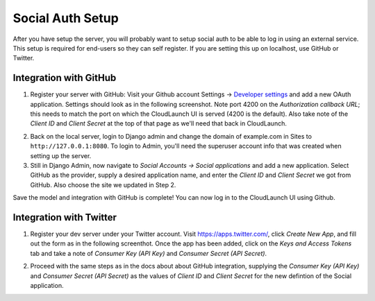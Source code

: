 Social Auth Setup
-----------------

After you have setup the server, you will probably want to setup social
auth to be able to log in using an external service. This setup is required
for end-users so they can self register. If you are setting this up on
localhost, use GitHub or Twitter.

Integration with GitHub
~~~~~~~~~~~~~~~~~~~~~~~

1. Register your server with GitHub: Visit your Github account Settings →
   `Developer settings <https://github.com/settings/developers>`_ and add a new
   OAuth application. Settings should look as in the following screenshot. Note
   port 4200 on the *Authorization callback URL*; this needs to match the port on
   which the CloudLaunch UI is served (4200 is the default). Also take note of the
   *Client ID* and *Client Secret* at the top of that page as we'll need that back
   in CloudLaunch.

.. image:: ../images/github-ouath-app-sm.png
    :target: ../images/github-oauth-app.png

2. Back on the local server, login to Django admin and change the domain of
   example.com in Sites to ``http://127.0.0.1:8080``. To login to Admin, you'll
   need the superuser account info that was created when setting up the server.

3. Still in Django Admin, now navigate to  *Social Accounts → Social
   applications* and add a new application. Select GitHub as the provider, supply a
   desired application name, and enter the *Client ID* and *Client Secret* we got
   from GitHub. Also choose the site we updated in Step 2.

.. image:: ../images/add-social-app-sm.png
    :target: ../images/add-social-app.png

Save the model and integration with GitHub is complete! You can now log in to
the CloudLaunch UI using Github.


Integration with Twitter
~~~~~~~~~~~~~~~~~~~~~~~~

1. Register your dev server under your Twitter account. Visit
   https://apps.twitter.com/, click *Create New App*, and fill out the form as in
   the following screenthot. Once the app has been added, click on the *Keys and
   Access Tokens* tab and take a note of *Consumer Key (API Key)* and *Consumer
   Secret (API Secret)*.

.. image:: ../images/twitter-oauth-app-sm.png
    :target: ../images/twitter-oauth-app.png

2. Proceed with the same steps as in the docs about about GitHub integration,
   supplying the *Consumer Key (API Key)* and *Consumer Secret (API Secret)* as the
   values of *Client ID* and *Client Secret* for the new defintion of the Social
   application.
